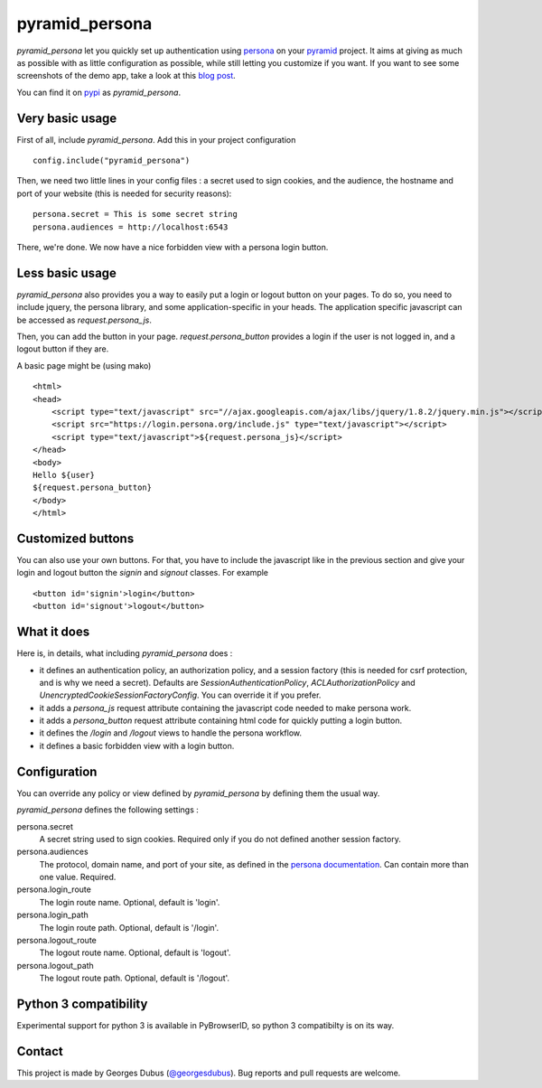 pyramid_persona
===============

`pyramid_persona` let you quickly set up authentication using persona_ on your pyramid_ project. It aims at giving as
much as possible with as little configuration as possible, while still letting you customize if you want. If you want to see some screenshots of the demo app, take a look at this `blog post`_.

You can find it on pypi_ as `pyramid_persona`.

.. _persona: https://login.persona.org/
.. _pyramid: http://www.pylonsproject.org/
.. _pypi: http://pypi.python.org/pypi/pyramid_persona
.. _`blog post`: http://compiletoi.net/quick-authentication-on-pyramid-with-persona.html

Very basic usage
----------------

First of all, include `pyramid_persona`. Add this in your project configuration ::

    config.include("pyramid_persona")

Then, we need two little lines in your config files : a secret used to sign cookies, and the audience,
the hostname and port of your website (this is needed for security reasons)::

    persona.secret = This is some secret string
    persona.audiences = http://localhost:6543

There, we're done. We now have a nice forbidden view with a persona login button.

Less basic usage
----------------

`pyramid_persona` also provides you a way to easily put a login or logout button on your pages. To do so, you need to
include jquery, the persona library, and some application-specific in your heads. The application specific javascript
can be accessed as `request.persona_js`.

Then, you can add the button in your page. `request.persona_button` provides a login if the user is not logged in, and
a logout button if they are.

A basic page might be (using mako) ::

    <html>
    <head>
        <script type="text/javascript" src="//ajax.googleapis.com/ajax/libs/jquery/1.8.2/jquery.min.js"></script>
        <script src="https://login.persona.org/include.js" type="text/javascript"></script>
        <script type="text/javascript">${request.persona_js}</script>
    </head>
    <body>
    Hello ${user}
    ${request.persona_button}
    </body>
    </html>

Customized buttons
------------------

You can also use your own buttons. For that, you have to include the javascript like in the previous section and give
your login and logout button the `signin` and `signout` classes. For example ::

    <button id='signin'>login</button>
    <button id='signout'>logout</button>

What it does
------------

Here is, in details, what including `pyramid_persona` does :

- it defines an authentication policy, an authorization policy, and a session factory     (this is needed for csrf
  protection, and is why we need a secret). Defaults are  `SessionAuthenticationPolicy`, `ACLAuthorizationPolicy` and
  `UnencryptedCookieSessionFactoryConfig`. You can override it if you prefer.
- it adds a `persona_js` request attribute containing the javascript code needed to make persona work.
- it adds a `persona_button` request attribute containing html code for quickly putting a login button.
- it defines the `/login` and `/logout` views to handle the persona workflow.
- it defines a basic forbidden view with a login button.

Configuration
-------------

You can override any policy or view defined by `pyramid_persona` by defining them the usual way.

`pyramid_persona` defines the following settings :

persona.secret
    A secret string used to sign cookies. Required only if you do not defined another session factory.

persona.audiences
    The protocol, domain name, and port of your site, as defined in the `persona documentation`_. Can contain more than one value. Required.

persona.login_route
    The login route name. Optional, default is 'login'.

persona.login_path
    The login route path. Optional, default is '/login'.

persona.logout_route
    The logout route name. Optional, default is 'logout'.

persona.logout_path
    The logout route path. Optional, default is '/logout'.

.. _`persona documentation`: https://developer.mozilla.org/en-US/docs/Persona/Remote_Verification_API

Python 3 compatibility
----------------------

Experimental support for python 3 is available in PyBrowserID, so
python 3 compatibilty is on its way.

Contact
-------

This project is made by Georges Dubus (`@georgesdubus`_). Bug reports and pull requests are welcome.

.. _`@georgesdubus`: https://twitter.com/georgesdubus
